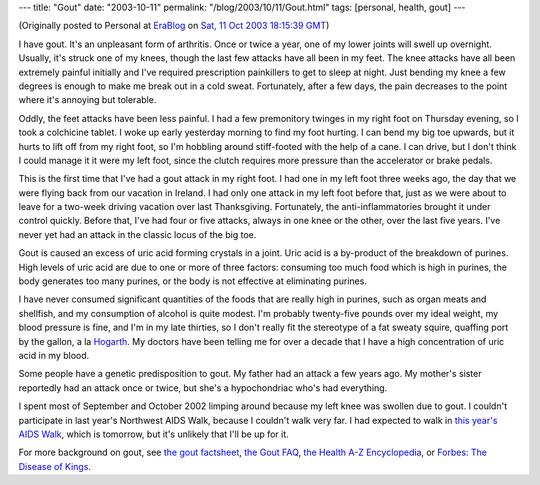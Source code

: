 ---
title: "Gout"
date: "2003-10-11"
permalink: "/blog/2003/10/11/Gout.html"
tags: [personal, health, gout]
---



.. image:: https://www.goutpal.com/images/causes-of-gout.jpg
    :alt: Gout
    :class: right-float

(Originally posted to Personal at
`EraBlog <http://erablog.net/blogs/george_v_reilly/>`_ on
`Sat, 11 Oct 2003 18:15:39 GMT <http://EraBlog.NET/filters/19249.post>`_)


I have gout. It's an unpleasant form of arthritis. Once or twice a year,
one of my lower joints will swell up overnight. Usually, it's struck one of
my knees, though the last few attacks have all been in my feet. The knee
attacks have all been extremely painful initially and I've required
prescription painkillers to get to sleep at night. Just bending my knee a
few degrees is enough to make me break out in a cold sweat. Fortunately,
after a few days, the pain decreases to the point where it's annoying but
tolerable.

Oddly, the feet attacks have been less painful. I had a few premonitory
twinges in my right foot on Thursday evening, so I took a colchicine
tablet. I woke up early yesterday morning to find my foot hurting. I can
bend my big toe upwards, but it hurts to lift off from my right foot, so
I'm hobbling around stiff-footed with the help of a cane. I can drive, but
I don't think I could manage it it were my left foot, since the clutch
requires more pressure than the accelerator or brake pedals.

This is the first time that I've had a gout attack in my right foot. I had
one in my left foot three weeks ago, the day that we were flying back from
our vacation in Ireland. I had only one attack in my left foot before that,
just as we were about to leave for a two-week driving vacation over last
Thanksgiving. Fortunately, the anti-inflammatories brought it under control
quickly. Before that, I've had four or five attacks, always in one knee or
the other, over the last five years. I've never yet had an attack in the
classic locus of the big toe.

Gout is caused an excess of uric acid forming crystals in a joint. Uric
acid is a by-product of the breakdown of purines. High levels of uric acid
are due to one or more of three factors: consuming too much food which is
high in purines, the body generates too many purines, or the body is not
effective at eliminating purines.

I have never consumed significant quantities of the foods that are really
high in purines, such as organ meats and shellfish, and my consumption of
alcohol is quite modest. I'm probably twenty-five pounds over my ideal
weight, my blood pressure is fine, and I'm in my late thirties, so I don't
really fit the stereotype of a fat sweaty squire, quaffing port by the
gallon, a la `Hogarth
<http://www.peterwestern.f9.co.uk/hogarth/hogarth25.html>`_.
My doctors have been telling me for over a decade
that I have a high concentration of uric acid in my blood.

Some people have a genetic predisposition to gout. My father had an attack
a few years ago. My mother's sister reportedly had an attack once or twice,
but she's a hypochondriac who's had everything.

I spent most of September and October 2002 limping around because my left
knee was swollen due to gout. I couldn't participate in last year's
Northwest AIDS Walk, because I couldn't walk very far. I had expected to
walk in `this year's AIDS Walk <http://www.aidswalk2003.org/>`_,
which is tomorrow, but it's unlikely that I'll be up for it.

For more background on gout, see
`the gout factsheet
<http://www.rheumatology.org/patients/factsheet/gout.html>`_,
`the Gout FAQ <http://www.mi-cherries.com/gout.htm>`_,
`the Health A-Z Encyclopedia <http://www.healthatoz.com/healthatoz/Atoz/ency/gout.html>`_,
or `Forbes: The Disease of Kings <http://www.forbes.com/2003/04/01/cx_cd_0401feat.html>`_.

.. _permalink:
    /blog/2003/10/11/Gout.html
